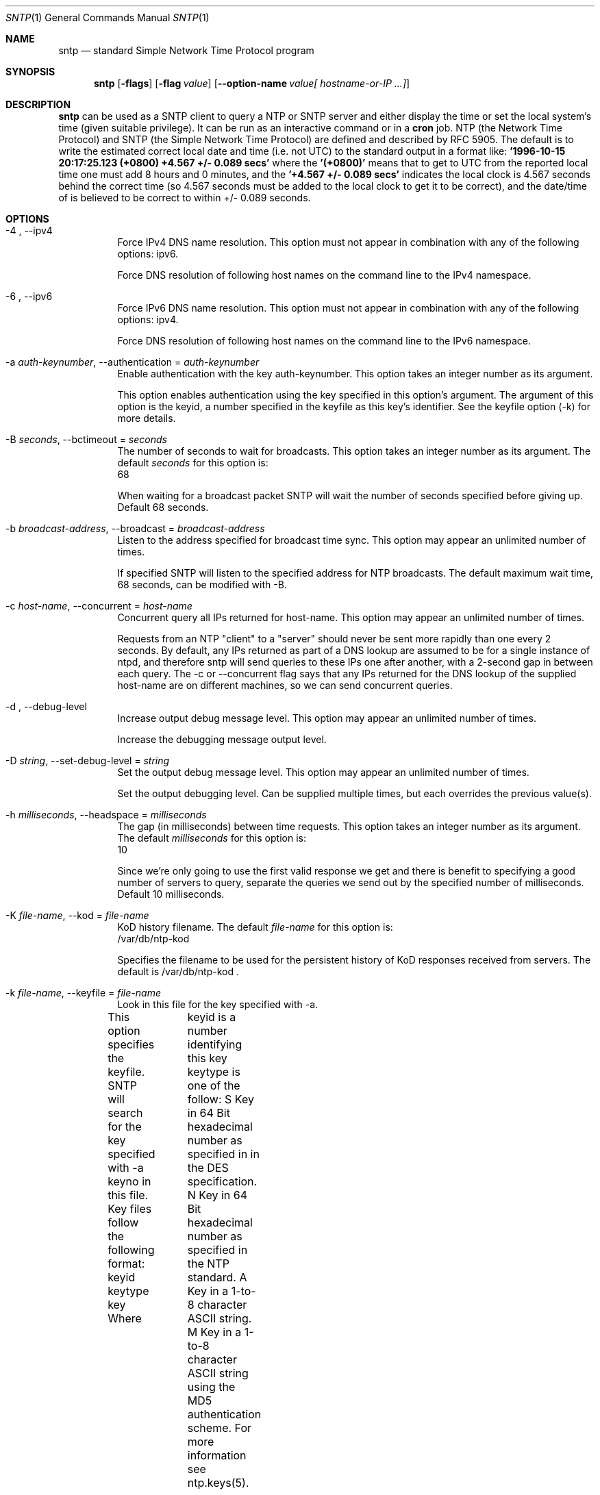 .Dd May 14 2011
.Dt SNTP 1 User Commands
.Os SunOS 5.10
.\"  EDIT THIS FILE WITH CAUTION  (sntp-opts.mdoc)
.\"  
.\"  It has been AutoGen-ed  May 14, 2011 at 11:33:12 AM by AutoGen 5.11.9
.\"  From the definitions    sntp-opts.def
.\"  and the template file   agmdoc-cmd.tpl
.Sh NAME
.Nm sntp
.Nd standard Simple Network Time Protocol program
.Sh SYNOPSIS
.Nm 
.\" Mixture of short (flag) options and long options
.Op Fl flags
.Op Fl flag Ar value
.Op Fl \-option-name Ar value[ hostname-or-IP ...]
.Pp
.Sh DESCRIPTION
.Nm
can be used as a SNTP client to query a NTP or SNTP server and either display
the time or set the local system's time (given suitable privilege).  It can be
run as an interactive command or in a
.Ic cron
job.
NTP (the Network Time Protocol) and SNTP (the Simple Network Time Protocol)
are defined and described by RFC 5905.
.PP
The default is to write the estimated correct local date and time (i.e. not
UTC) to the standard output in a format like:
.Ic "'1996-10-15 20:17:25.123 (+0800) +4.567 +/- 0.089 secs'"
where the
.Ic "'(+0800)'"
means that to get to UTC from the reported local time one must
add 8 hours and 0 minutes,
and the
.Ic "'+4.567 +/- 0.089 secs'"
indicates the local clock is 4.567 seconds behind the correct time
(so 4.567 seconds must be added to the local clock to get it to be correct),
and the date/time of
'1996-10-15 20:17:25.123'
is believed to be correct to within
+/- 0.089
seconds.
.Sh OPTIONS
.Bl -tag
.It  \-4 ", " -\-ipv4
Force IPv4 DNS name resolution.
This option must not appear in combination with any of the following options:
ipv6.
.sp
Force DNS resolution of following host names on the command line
to the IPv4 namespace.
.It  \-6 ", " -\-ipv6
Force IPv6 DNS name resolution.
This option must not appear in combination with any of the following options:
ipv4.
.sp
Force DNS resolution of following host names on the command line
to the IPv6 namespace.
.It  \-a " \fIauth\-keynumber\fP, " \-\-authentication "=" \fIauth\-keynumber\fP
Enable authentication with the key auth-keynumber.
This option takes an integer number as its argument.
.sp
This option enables authentication using the key specified in this
option's argument.  The argument of this option is the keyid, a
number specified in the keyfile as this key's identifier. See the
keyfile option (-k) for more details.
.It  \-B " \fIseconds\fP, " \-\-bctimeout "=" \fIseconds\fP
The number of seconds to wait for broadcasts.
This option takes an integer number as its argument.
The default \fIseconds\fP for this option is:
.ti +4
 68
.sp
When waiting for a broadcast packet SNTP will wait the number
of seconds specified before giving up.  Default 68 seconds.
.It  \-b " \fIbroadcast\-address\fP, " \-\-broadcast "=" \fIbroadcast\-address\fP
Listen to the address specified for broadcast time sync.
This option may appear an unlimited number of times.
.sp
If specified SNTP will listen to the specified address
for NTP broadcasts.  The default maximum wait time,
68 seconds, can be modified with -B.
.It  \-c " \fIhost\-name\fP, " \-\-concurrent "=" \fIhost\-name\fP
Concurrent query all IPs returned for host-name.
This option may appear an unlimited number of times.
.sp
Requests from an NTP "client" to a "server" should never be sent
more rapidly than one every 2 seconds.  By default, any IPs returned
as part of a DNS lookup are assumed to be for a single instance of
ntpd, and therefore sntp will send queries to these IPs one after
another, with a 2-second gap in between each query.
The -c or --concurrent flag says that any IPs returned for the DNS
lookup of the supplied host-name are on different machines, so we
can send concurrent queries.
.It  \-d ", " -\-debug\-level
Increase output debug message level.
This option may appear an unlimited number of times.
.sp
Increase the debugging message output level.
.It  \-D " \fIstring\fP, " \-\-set\-debug\-level "=" \fIstring\fP
Set the output debug message level.
This option may appear an unlimited number of times.
.sp
Set the output debugging level.  Can be supplied multiple times,
but each overrides the previous value(s).
.It  \-h " \fImilliseconds\fP, " \-\-headspace "=" \fImilliseconds\fP
The gap (in milliseconds) between time requests.
This option takes an integer number as its argument.
The default \fImilliseconds\fP for this option is:
.ti +4
 10
.sp
Since we're only going to use the first valid response we get and
there is benefit to specifying a good number of servers to query,
separate the queries we send out by the specified number of
milliseconds.
Default 10 milliseconds.
.It  \-K " \fIfile\-name\fP, " \-\-kod "=" \fIfile\-name\fP
KoD history filename.
The default \fIfile\-name\fP for this option is:
.ti +4
 /var/db/ntp-kod
.sp
Specifies the filename to be used for the persistent history of KoD
responses received from servers.  The default is
/var/db/ntp-kod .
.It  \-k " \fIfile\-name\fP, " \-\-keyfile "=" \fIfile\-name\fP
Look in this file for the key specified with -a.
.sp
This option specifies the keyfile.
SNTP will search for the key specified with -a keyno in this
file. Key files follow the following format:
keyid keytype key
Where	keyid is a number identifying this key
keytype is one of the follow:
S  Key in 64 Bit hexadecimal number as specified in in the DES specification.
N  Key in 64 Bit hexadecimal number as specified in the NTP standard.
A  Key in a 1-to-8 character ASCII string.
M  Key in a 1-to-8 character ASCII string using the MD5 authentication scheme.
For more information see ntp.keys(5).
.It  \-l " \fIfile\-name\fP, " \-\-filelog "=" \fIfile\-name\fP
Log to specified logfile.
.sp
This option causes the client to write log messages to the specified
logfile.
.It  \-M " \fInumber\fP, " \-\-steplimit "=" \fInumber\fP
Adjustments less than steplimit msec will be slewed..
This option takes an integer number as its argument.
The value of \fInumber\fP is constrained to being:
.in +4
.nf
.na
greater than or equal to 0
.fi
.in -4
.sp
If the time adjustment is less than steplimit milliseconds, slew the
amount using adjtime().  Otherwise, step the correction using
settimeofday(). 
.It  \-o " \fInumber\fP, " \-\-ntpversion "=" \fInumber\fP
Send <int> as our NTP version.
This option takes an integer number as its argument.
The value of \fInumber\fP is constrained to being:
.in +4
.nf
.na
in the range  0 through 7
.fi
.in -4
The default \fInumber\fP for this option is:
.ti +4
 4
.sp
When sending requests to a remote server, tell them we are running
NTP protocol version <ntpversion> .
.It  \-r ", " -\-usereservedport
Use the NTP Reserved Port (port 123).
.sp
Use port 123, which is reserved for NTP, for our network
communications.
.It  \-S ", " -\-step
OK to 'step' the time with settimeofday().
.sp
.It  \-s ", " -\-slew
OK to 'slew' the time with adjtime().
.sp
.It  \-u " \fIseconds\fP, " \-\-uctimeout "=" \fIseconds\fP
The number of seconds to wait for unicast responses.
This option takes an integer number as its argument.
The default \fIseconds\fP for this option is:
.ti +4
 5
.sp
When waiting for a unicast reply, SNTP will wait the number
of seconds specified before giving up.  Default 5 seconds.
.It  \-\-wait, " \fB\-\-no\-wait\fP"
Wait for pending replies (if not setting the time).
The \fIno\-wait\fP form will disable the option.
This option is enabled by default.
.sp
If we are not setting the time, wait for all pending responses.
.It \-? , " \-\-help"
Display usage information and exit.
.It \-! , " \-\-more-help"
Pass the extended usage information through a pager.
.It \-> " [\fIrcfile\fP]," " \-\-save-opts" "[=\fIrcfile\fP]"
Save the option state to \fIrcfile\fP.  The default is the \fIlast\fP
configuration file listed in the \fBOPTION PRESETS\fP section, below.
.It \-< " \fIrcfile\fP," " \-\-load-opts" "=\fIrcfile\fP," " \-\-no-load-opts"
Load options from \fIrcfile\fP.
The \fIno-load-opts\fP form will disable the loading
of earlier RC/INI files.  \fI\-\-no-load-opts\fP is handled early,
out of order.
.It \- " [{\fIv|c|n\fP}]," " \-\-version" "[=\fI{v|c|n}\fP]"
Output version of program and exit.  The default mode is `v', a simple
version.  The `c' mode will print copyright information and `n' will
print the full copyright notice.
.El
.Sh "OPTION PRESETS"
Any option that is not marked as \fInot presettable\fP may be preset
by loading values from configuration ("RC" or ".INI") file(s) and values from
environment variables named:
.nf
  \fBSNTP_<option-name>\fP or \fBSNTP\fP
.fi
.ad
The environmental presets take precedence (are processed later than)
the configuration files.
The \fIhomerc\fP files are "\fI$HOME\fP", and "\fI.\fP".
If any of these are directories, then the file \fI.ntprc\fP
is searched for within those directories.
.Sh "EXIT STATUS"
One of the following exit values will be returned:
.Bl -tag
.It 0
Successful program execution.
.It 1
The operation failed or the command syntax was not valid.
.El
.Sh USAGE
.Bl -tag -width indent
.It Li "sntp ntpserver.somewhere"
is the simplest use of this program
and can be run as an unprivileged command
to check the current time and error in the local clock.
.It Li "sntp -a ntpserver.somewhere"
With suitable privilege,
run as a command
or from a
.Xr cron 8
job,
.Ic "sntp -a"
will reset the local clock from a synchronized specified server,
like the (deprecated)
.Xr ntpdate 8 ,
or
.Xr rdate 8
commands.
.El
.Sh RETURN VALUE
The program returns a zero exit
status for success, and a non-zero one otherwise.
.Sh BUGS
Please report bugs to http://bugs.ntp.org .
.Sh ENVIRONMENT
See \fBOPTION PRESETS\fP for configuration environment variables.
.Sh FILES
See \fBOPTION PRESETS\fP for configuration files.
.Sh AUTHOR
David L. Mills and/or others
.br
Please send bug reports to:  http://bugs.ntp.org, bugs@ntp.org
.Pp
.nf
.na
see html/copyright.html
.fi
.ad
.Pp
This manual page was \fIAutoGen\fP-erated from the \fBsntp\fP
option definitions.
